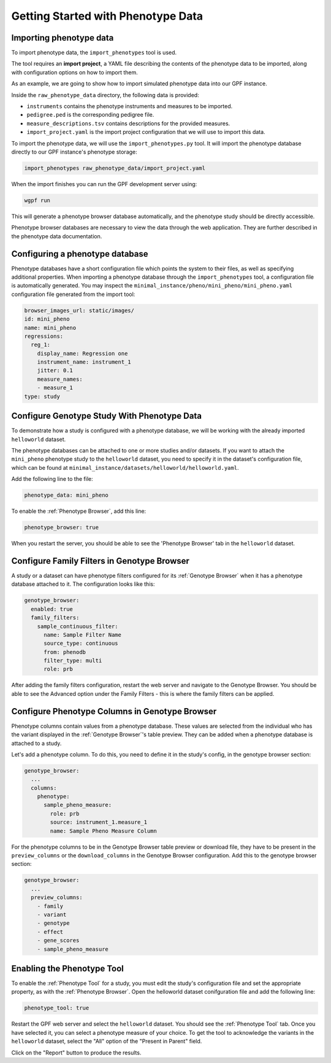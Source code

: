 Getting Started with Phenotype Data
###################################

Importing phenotype data
++++++++++++++++++++++++

To import phenotype data, the ``import_phenotypes`` tool is used.

The tool requires an **import project**, a YAML file describing the
contents of the phenotype data to be imported, along with configuration options
on how to import them.

As an example, we are going to show how to import simulated phenotype
data into our GPF instance.

Inside the ``raw_phenotype_data`` directory, the following data is provided:

* ``instruments`` contains the phenotype instruments and measures to be imported.
* ``pedigree.ped`` is the corresponding pedigree file.
* ``measure_descriptions.tsv`` contains descriptions for the provided measures.
* ``import_project.yaml`` is the import project configuration that we will use to import this data.

To import the phenotype data, we will use the ``import_phenotypes.py`` tool. It will import
the phenotype database directly to our GPF instance's phenotype storage:

.. code:: bash

    import_phenotypes raw_phenotype_data/import_project.yaml

When the import finishes you can run the GPF development server using:

.. code-block:: bash

    wgpf run

This will generate a phenotype browser database automatically, and the phenotype study should be directly accessible.

Phenotype browser databases are necessary to view the data through the web application. They are further described in the phenotype data documentation.

Configuring a phenotype database
++++++++++++++++++++++++++++++++

Phenotype databases have a short configuration file which points
the system to their files, as well as specifying additional properties.
When importing a phenotype database through the
``import_phenotypes`` tool, a configuration file is automatically
generated. You may inspect the ``minimal_instance/pheno/mini_pheno/mini_pheno.yaml``
configuration file generated from the import tool:

.. code:: yaml

    browser_images_url: static/images/
    id: mini_pheno
    name: mini_pheno
    regressions:
      reg_1:
        display_name: Regression one
        instrument_name: instrument_1
        jitter: 0.1
        measure_names:
        - measure_1
    type: study

Configure Genotype Study With Phenotype Data
++++++++++++++++++++++++++++++++++++++++++++

To demonstrate how a study is configured with a phenotype database, we will
be working with the already imported ``helloworld`` dataset.

The phenotype databases can be attached to one or more studies and/or datasets.
If you want to attach the ``mini_pheno`` phenotype study to the ``helloworld`` dataset,
you need to specify it in the dataset's configuration file, which can be found at
``minimal_instance/datasets/helloworld/helloworld.yaml``.

Add the following line to the file:

.. code:: yaml

    phenotype_data: mini_pheno

To enable the :ref:`Phenotype Browser`, add this line:

.. code:: yaml

    phenotype_browser: true

When you restart the server, you should be able to see the 'Phenotype Browser' tab in the ``helloworld`` dataset.

Configure Family Filters in Genotype Browser
+++++++++++++++++++++++++++++++++++++++++++++++

A study or a dataset can have phenotype filters configured for its :ref:`Genotype Browser`
when it has a phenotype database attached to it. The configuration looks like this:

.. code:: yaml

    genotype_browser:
      enabled: true
      family_filters:
        sample_continuous_filter:
          name: Sample Filter Name
          source_type: continuous
          from: phenodb
          filter_type: multi
          role: prb

After adding the family filters configuration, restart the web server and
navigate to the Genotype Browser. You should be able to see the Advanced option
under the Family Filters - this is where the family filters can be applied.

Configure Phenotype Columns in Genotype Browser
+++++++++++++++++++++++++++++++++++++++++++++++

Phenotype columns contain values from a phenotype database.
These values are selected from the individual who has the variant displayed in the :ref:`Genotype Browser`'s table preview.
They can be added when a phenotype database is attached to a study.

Let's add a phenotype column. To do this, you need to define it in the study's config,
in the genotype browser section:

.. code:: yaml

    genotype_browser:
      ...
      columns:
        phenotype:
          sample_pheno_measure:
            role: prb
            source: instrument_1.measure_1
            name: Sample Pheno Measure Column

For the phenotype columns to be in the Genotype Browser table preview or download file, 
they have to be present in the ``preview_columns`` or the ``download_columns`` in the Genotype Browser
configuration. Add this to the genotype browser section:

.. code:: yaml

    genotype_browser:
      ...
      preview_columns:
        - family
        - variant
        - genotype
        - effect
        - gene_scores
        - sample_pheno_measure

Enabling the Phenotype Tool
+++++++++++++++++++++++++++

To enable the :ref:`Phenotype Tool` for a study, you must edit
the study's configuration file and set the appropriate property, as with
the :ref:`Phenotype Browser`. Open the helloworld dataset conifguration file
and add the following line:

.. code:: yaml

    phenotype_tool: true


Restart the GPF web server and select the ``helloworld`` dataset.
You should see the :ref:`Phenotype Tool` tab. Once you have selected it, you
can select a phenotype measure of your choice. To get the tool to acknowledge
the variants in the ``helloworld`` dataset, select the "All" option of the
"Present in Parent" field.

Click on the "Report" button to produce the results.
